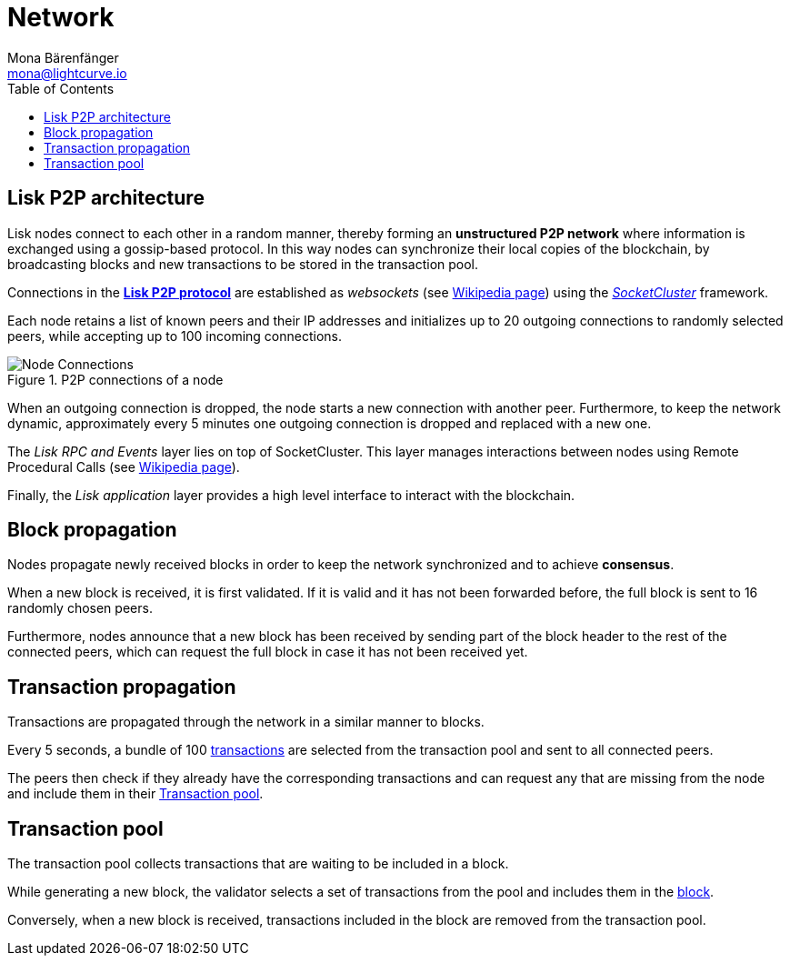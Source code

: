 = Network
Mona Bärenfänger <mona@lightcurve.io>
//Settings
:toc:
:idprefix:
:idseparator: -
// URLs
:url_github_lip_4: https://github.com/LiskHQ/lips/blob/master/proposals/lip-0004.md
:url_wikipedia_rpc: https://en.wikipedia.org/wiki/Remote_procedure_call
:url_wikipedia_websocket: https://en.wikipedia.org/wiki/WebSocket
:url_socketcluster: https://socketcluster.io/#!/
//Project URLs
:url_blocks: understand-blockchain/blocks-txs.adoc
:url_transactions_id: {url_blocks}#transactions

== Lisk P2P architecture

Lisk nodes connect to each other in a random manner, thereby forming an *unstructured P2P network* where information is exchanged using a gossip-based protocol.
In this way nodes can synchronize their local copies of the blockchain, by broadcasting blocks and new transactions to be stored in the transaction pool.

Connections in the {url_github_lip_4}[*Lisk P2P protocol*] are established as _websockets_ (see {url_wikipedia_websocket}[Wikipedia page]) using the {url_socketcluster}[_SocketCluster_] framework.

//image::protocol/p2p.svg[LiskP2P2,262,320]

Each node retains a list of known peers and their IP addresses and initializes up to 20 outgoing connections to randomly selected peers, while accepting up to 100 incoming connections.

.P2P connections of a node
image::understand-blockchain/p2p-network.jpeg["Node Connections"]

When an outgoing connection is dropped, the node starts a new connection with another peer.
Furthermore, to keep the network dynamic, approximately every 5 minutes one outgoing connection is dropped and replaced with a new one.

The _Lisk RPC and Events_ layer lies on top of SocketCluster.
This layer manages interactions between nodes using Remote Procedural Calls (see {url_wikipedia_rpc}[Wikipedia page]).

Finally, the _Lisk application_ layer provides a high level interface to interact with the blockchain.

== Block propagation
//TODO: add link once consensus explanations are created
//Nodes propagate newly received blocks in order to keep the network synchronized and to achieve xref:{url_consensus}[consensus].
Nodes propagate newly received blocks in order to keep the network synchronized and to achieve *consensus*.

When a new block is received, it is first validated.
If it is valid and it has not been forwarded before, the full block is sent to 16 randomly chosen peers.

Furthermore, nodes announce that a new block has been received by sending part of the block header to the rest of the connected peers, which can request the full block in case it has not been received yet.

== Transaction propagation

Transactions are propagated through the network in a similar manner to blocks.

Every 5 seconds, a bundle of 100 xref:{url_transactions_id}[transactions] are selected from the transaction pool and sent to all connected peers.

The peers then check if they already have the corresponding transactions and can request any that are missing from the node and include them in their <<transaction-pool>>.

== Transaction pool

The transaction pool collects transactions that are waiting to be included in a block.

While generating a new block, the validator selects a set of transactions from the pool and includes them in the xref:{url_blocks}[block].

Conversely, when a new block is received, transactions included in the block are removed from the transaction pool.
